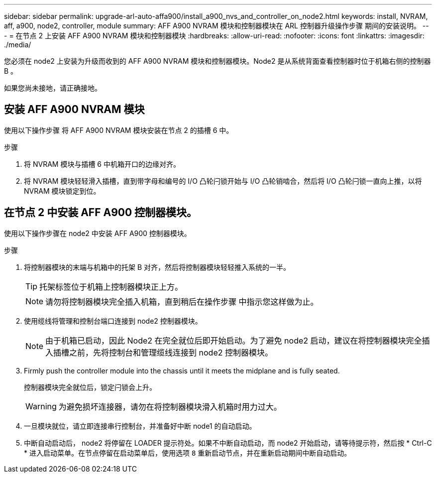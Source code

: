 ---
sidebar: sidebar 
permalink: upgrade-arl-auto-affa900/install_a900_nvs_and_controller_on_node2.html 
keywords: install, NVRAM, aff, a900, node2, controller, module 
summary: AFF A900 NVRAM 模块和控制器模块在 ARL 控制器升级操作步骤 期间的安装说明。 
---
= 在节点 2 上安装 AFF A900 NVRAM 模块和控制器模块
:hardbreaks:
:allow-uri-read: 
:nofooter: 
:icons: font
:linkattrs: 
:imagesdir: ./media/


[role="lead"]
您必须在 node2 上安装为升级而收到的 AFF A900 NVRAM 模块和控制器模块。Node2 是从系统背面查看控制器时位于机箱右侧的控制器 B 。

如果您尚未接地，请正确接地。



== 安装 AFF A900 NVRAM 模块

使用以下操作步骤 将 AFF A900 NVRAM 模块安装在节点 2 的插槽 6 中。

.步骤
. 将 NVRAM 模块与插槽 6 中机箱开口的边缘对齐。
. 将 NVRAM 模块轻轻滑入插槽，直到带字母和编号的 I/O 凸轮闩锁开始与 I/O 凸轮销啮合，然后将 I/O 凸轮闩锁一直向上推，以将 NVRAM 模块锁定到位。




== 在节点 2 中安装 AFF A900 控制器模块。

使用以下操作步骤在 node2 中安装 AFF A900 控制器模块。

.步骤
. 将控制器模块的末端与机箱中的托架 B 对齐，然后将控制器模块轻轻推入系统的一半。
+

TIP: 托架标签位于机箱上控制器模块正上方。

+

NOTE: 请勿将控制器模块完全插入机箱，直到稍后在操作步骤 中指示您这样做为止。

. 使用缆线将管理和控制台端口连接到 node2 控制器模块。
+

NOTE: 由于机箱已启动，因此 Node2 在完全就位后即开始启动。为了避免 node2 启动，建议在将控制器模块完全插入插槽之前，先将控制台和管理缆线连接到 node2 控制器模块。

. Firmly push the controller module into the chassis until it meets the midplane and is fully seated.
+
控制器模块完全就位后，锁定闩锁会上升。

+

WARNING: 为避免损坏连接器，请勿在将控制器模块滑入机箱时用力过大。

. 一旦模块就位，请立即连接串行控制台，并准备好中断 node1 的自动启动。
. 中断自动启动后， node2 将停留在 LOADER 提示符处。如果不中断自动启动，而 node2 开始启动，请等待提示符，然后按 * Ctrl-C * 进入启动菜单。在节点停留在启动菜单后，使用选项 `8` 重新启动节点，并在重新启动期间中断自动启动。

